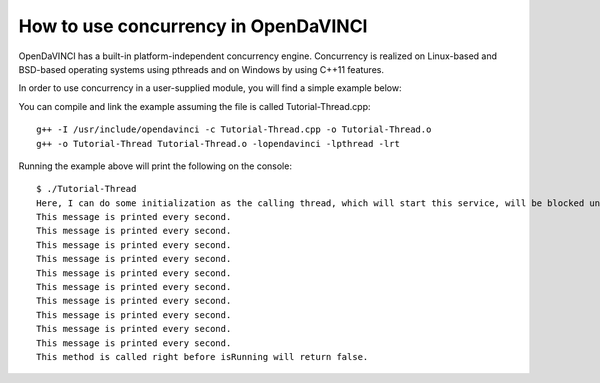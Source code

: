 How to use concurrency in OpenDaVINCI
=====================================

OpenDaVINCI has a built-in platform-independent concurrency engine. Concurrency is
realized on Linux-based and BSD-based operating systems using pthreads and on Windows
by using C++11 features.

In order to use concurrency in a user-supplied module, you will find a simple example
below:

.. code-block:: c++
   :linenos:

    #include <iostream>
    #include <core/base/Service.h>
    #include <core/base/Thread.h>

    using namespace std;

    // Concurrency is provided by the class core::base::Service.
    class MyService : public core::base::Service {

        // Your class needs to implement the method void beforeStop().
        virtual void beforeStop() {
            // This block is executed right before the thread will be stopped.
            cout << "This method is called right before isRunning will return false." << endl;        
        }

        // Your class needs to implement the method void run().
        virtual void run() {
            // Here, you can do some initialization of resources (e.g. data structures and the like).
            cout << "Here, I can do some initialization as the calling thread, which will start this service, will be blocked until serviceReady() has been called." << endl;

            serviceReady();

            // This is the body of the concurrently executed method.
            while (isRunning()) {
                cout << "This message is printed every second." << endl;        

                const uint32_t ONE_SECOND = 1000 * 1000;
                core::base::Thread::usleepFor(ONE_SECOND);
            }
        }
    };

    int32_t main(int32_t argc, char **argv) {
        MyService s;

        s.start();
        const uint32_t ONE_SECOND = 1000 * 1000;
        core::base::Thread::usleepFor(10 * ONE_SECOND);

        s.stop();
    }

You can compile and link the example assuming the file is called Tutorial-Thread.cpp::

   g++ -I /usr/include/opendavinci -c Tutorial-Thread.cpp -o Tutorial-Thread.o
   g++ -o Tutorial-Thread Tutorial-Thread.o -lopendavinci -lpthread -lrt

Running the example above will print the following on the console::

    $ ./Tutorial-Thread
    Here, I can do some initialization as the calling thread, which will start this service, will be blocked until serviceReady() has been called.
    This message is printed every second.
    This message is printed every second.
    This message is printed every second.
    This message is printed every second.
    This message is printed every second.
    This message is printed every second.
    This message is printed every second.
    This message is printed every second.
    This message is printed every second.
    This message is printed every second.
    This method is called right before isRunning will return false.

